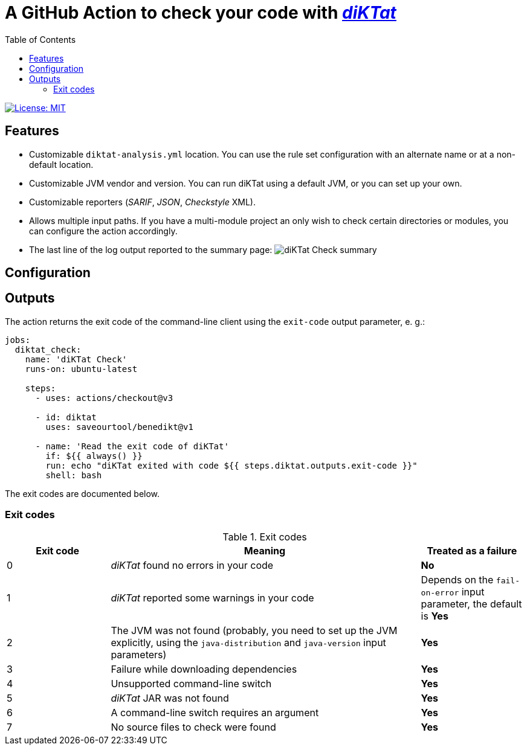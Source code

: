 = A GitHub Action to check your code with https://github.com/saveourtool/diktat[_diKTat_]
:toc:
:imagesdir: docs/images

image::https://img.shields.io/badge/License-MIT-yellow.svg[License: MIT,link="https://opensource.org/licenses/MIT"]

== Features

 * Customizable `diktat-analysis.yml` location. You can use the rule set
   configuration with an alternate name or at a non-default location.
 * Customizable JVM vendor and version. You can run diKTat using a default JVM,
   or you can set up your own.
 * Customizable reporters (_SARIF_, _JSON_, _Checkstyle_ XML).
 * Allows multiple input paths. If you have a multi-module project an only wish
   to check certain directories or modules, you can configure the action
   accordingly.
 * The last line of the log output reported to the summary page:
   image:diktat-check-summary.png[diKTat Check summary]

== Configuration

== Outputs

The action returns the exit code of the command-line client using the
`exit-code` output parameter, e. g.:

[source,yaml]
----
jobs:
  diktat_check:
    name: 'diKTat Check'
    runs-on: ubuntu-latest

    steps:
      - uses: actions/checkout@v3

      - id: diktat
        uses: saveourtool/benedikt@v1

      - name: 'Read the exit code of diKTat'
        if: ${{ always() }}
        run: echo "diKTat exited with code ${{ steps.diktat.outputs.exit-code }}"
        shell: bash
----

The exit codes are documented below.

=== Exit codes

.Exit codes
[cols="1,3,1"]
|===
| Exit code | Meaning | Treated as a failure

| 0
| _diKTat_ found no errors in your code
| **No**

| 1
| _diKTat_ reported some warnings in your code
| Depends on the `fail-on-error` input parameter, the default is **Yes**

| 2
| The JVM was not found (probably, you need to set up the JVM explicitly, using
the `java-distribution` and `java-version` input parameters)
| **Yes**

| 3
| Failure while downloading dependencies
| **Yes**

| 4
| Unsupported command-line switch
| **Yes**

| 5
| _diKTat_ JAR was not found
| **Yes**

| 6
| A command-line switch requires an argument
| **Yes**

| 7
| No source files to check were found
| **Yes**
|===
